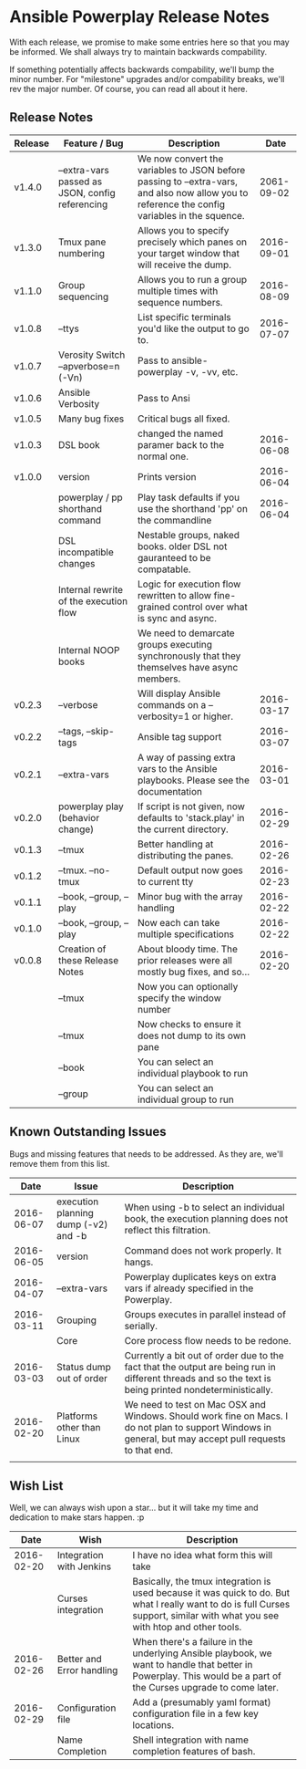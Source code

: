 * Ansible Powerplay Release Notes
  With each release, we promise to make some entries here so that
  you may be informed. We shall always try to maintain backwards compability.
  
  If something potentially affects backwards compability, we'll bump the minor
  number. For "milestone" upgrades and/or compability breaks, we'll rev the
  major number. Of course, you can read all about it here.

** Release Notes
   | Release | Feature / Bug                                   | Description                                                                                                                                   |       Date |
   |---------+-------------------------------------------------+-----------------------------------------------------------------------------------------------------------------------------------------------+------------|
   | v1.4.0  | --extra-vars passed as JSON, config referencing | We now convert the variables to JSON before passing to --extra-vars, and also now allow you to reference the config variables in the squence. | 2061-09-02 |
   | v1.3.0  | Tmux pane numbering                             | Allows you to specify precisely which panes on your target window that will receive the dump.                                                 | 2016-09-01 |
   | v1.1.0  | Group sequencing                                | Allows you to run a group multiple times with sequence numbers.                                                                               | 2016-08-09 |
   | v1.0.8  | --ttys                                          | List specific terminals you'd like the output to go to.                                                                                       | 2016-07-07 |
   | v1.0.7  | Verosity Switch --apverbose=n (-Vn)             | Pass to ansible-powerplay -v, -vv, etc.                                                                                                       |            |
   | v1.0.6  | Ansible Verbosity                               | Pass to Ansi                                                                                                                                  |            |
   | v1.0.5  | Many bug fixes                                  | Critical bugs all fixed.                                                                                                                      |            |
   | v1.0.3  | DSL book                                        | changed the named paramer back to the normal one.                                                                                             | 2016-06-08 |
   | v1.0.0  | version                                         | Prints version                                                                                                                                | 2016-06-04 |
   |         | powerplay / pp shorthand command                | Play task defaults if you use the shorthand 'pp' on the commandline                                                                           | 2016-06-04 |
   |         | DSL incompatible changes                        | Nestable groups, naked books. older DSL not gauranteed to be compatable.                                                                      |            |
   |         | Internal rewrite of the execution flow          | Logic for execution flow rewritten to allow fine-grained control over what is sync and async.                                                 |            |
   |         | Internal NOOP books                             | We need to demarcate groups executing synchronously that they themselves have async members.                                                  |            |
   | v0.2.3  | --verbose                                       | Will display Ansible commands on a --verbosity=1 or higher.                                                                                   | 2016-03-17 |
   | v0.2.2  | --tags, --skip-tags                             | Ansible tag support                                                                                                                           | 2016-03-07 |
   | v0.2.1  | --extra-vars                                    | A way of passing extra vars to the Ansible playbooks. Please see the documentation                                                            | 2016-03-01 |
   | v0.2.0  | powerplay play (behavior change)                | If script is not given, now defaults to 'stack.play' in the current directory.                                                                | 2016-02-29 |
   | v0.1.3  | --tmux                                          | Better handling at distributing the panes.                                                                                                    | 2016-02-26 |
   | v0.1.2  | --tmux. --no-tmux                               | Default output now goes to current tty                                                                                                        | 2016-02-23 |
   | v0.1.1  | --book, --group, --play                         | Minor bug with the array handling                                                                                                             | 2016-02-22 |
   | v0.1.0  | --book, --group, --play                         | Now each can take multiple specifications                                                                                                     | 2016-02-22 |
   | v0.0.8  | Creation of these Release Notes                 | About bloody time. The prior releases were all mostly bug fixes, and so...                                                                    | 2016-02-20 |
   |         | --tmux                                          | Now you can optionally specify the window number                                                                                              |            |
   |         | --tmux                                          | Now checks to ensure it does not dump to its own pane                                                                                         |            |
   |         | --book                                          | You can select an individual playbook to run                                                                                                  |            |
   |         | --group                                         | You can select an individual group to run                                                                                                     |            |

** Known Outstanding Issues
   Bugs and missing features that needs to be addressed. As they are,
   we'll remove them from this list.

   |       Date | Issue                                | Description                                                                                                                                              |
   |------------+--------------------------------------+----------------------------------------------------------------------------------------------------------------------------------------------------------|
   | 2016-06-07 | execution planning dump (-v2) and -b | When using -b to select an individual book, the execution planning does not reflect this filtration.                                                     |
   | 2016-06-05 | version                              | Command does not work properly. It hangs.                                                                                                                |
   | 2016-04-07 | --extra-vars                         | Powerplay duplicates keys on extra vars if already specified in the Powerplay.                                                                           |
   | 2016-03-11 | Grouping                             | Groups executes in parallel instead of serially.                                                                                                         |
   |            | Core                                 | Core process flow needs to be redone.                                                                                                                    |
   | 2016-03-03 | Status dump out of order             | Currently a bit out of order due to the fact that the output are being run in different threads and so the text is being printed nondeterministically.   |
   | 2016-02-20 | Platforms other than Linux           | We need to test on Mac OSX and Windows. Should work fine on Macs. I do not plan to support Windows in general, but may accept pull requests to that end. |
   |            |                                      |                                                                                                                                                          |

** Wish List
   Well, we can always wish upon a star... but it will take
   my time and dedication to make stars happen. :p

   |       Date | Wish                      | Description                                                                                                                                                                   |
   |------------+---------------------------+-------------------------------------------------------------------------------------------------------------------------------------------------------------------------------|
   | 2016-02-20 | Integration with Jenkins  | I have no idea what form this will take                                                                                                                                       |
   |            | Curses integration        | Basically, the tmux integration is used because it was quick to do. But what I really want to do is full Curses support, similar with what you see with htop and other tools. |
   | 2016-02-26 | Better and Error handling | When there's a failure in the underlying Ansible playbook, we want to handle that better in Powerplay. This would be a part of the Curses upgrade to come later.              |
   | 2016-02-29 | Configuration file        | Add a (presumably yaml format) configuration file in a few key locations.                                                                                                     |
   |            | Name Completion           | Shell integration with name completion features of bash.                                                                                                                      |
